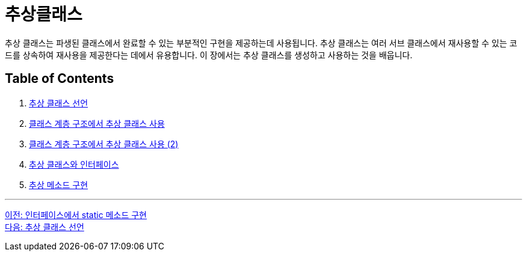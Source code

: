 = 추상클래스

추상 클래스는 파생된 클래스에서 완료할 수 있는 부분적인 구현을 제공하는데 사용됩니다. 추상 클래스는 여러 서브 클래스에서 재사용할 수 있는 코드를 상속하여 재사용을 제공한다는 데에서 유용합니다. 이 장에서는 추상 클래스를 생성하고 사용하는 것을 배웁니다.

== Table of Contents

1. link:./contents/19_declare_abstract_class.adoc[추상 클래스 선언]
2. link:./contents/20_abstract_in_hire.adoc[클래스 계층 구조에서 추상 클래스 사용]
3. link:./contents/21_abstract_in_hire2.adoc[클래스 계층 구조에서 추상 클래스 사용 (2)]
4. link:./contents/22_abstract_interface.adoc[추상 클래스와 인터페이스]
5. link:./contents/23_implements_abstract.adoc[추상 메소드 구현]

---

link:./17_static_method_in_interface.adoc[이전: 인터페이스에서 static 메소드 구현] +
link:./19_declare_abstract_class.adoc[다음: 추상 클래스 선언]